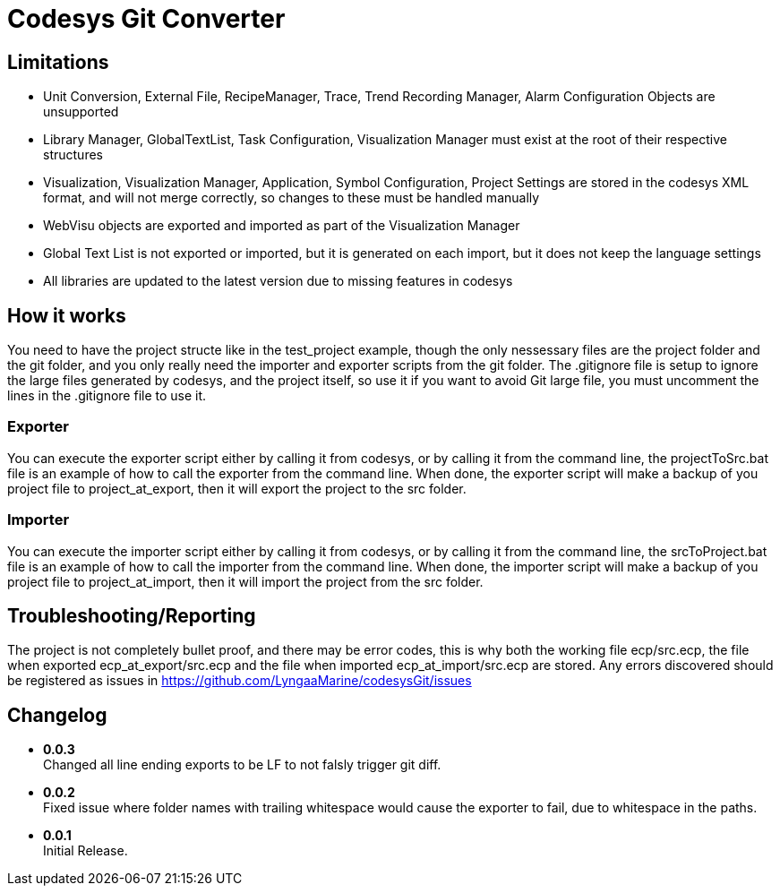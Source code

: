 = Codesys Git Converter

== Limitations

- Unit Conversion, External File, RecipeManager, Trace, Trend Recording Manager, Alarm Configuration Objects are unsupported
- Library Manager, GlobalTextList, Task Configuration, Visualization Manager must exist at the root of their respective structures
- Visualization, Visualization Manager, Application, Symbol Configuration, Project Settings are stored in the codesys XML format, and will not merge correctly, so changes to these must be handled manually
- WebVisu objects are exported and imported as part of the Visualization Manager
- Global Text List is not exported or imported, but it is generated on each import, but it does not keep the language settings
- All libraries are updated to the latest version due to missing features in codesys

== How it works
You need to have the project structe like in the test_project example, though the only nessessary files are the project folder and the git folder, and you only really need the importer and exporter scripts from the git folder.
The .gitignore file is setup to ignore the large files generated by codesys, and the project itself, so use it if you want to avoid Git large file, you must uncomment the lines in the .gitignore file to use it.

=== Exporter
You can execute the exporter script either by calling it from codesys, or by calling it from the command line, the projectToSrc.bat file is an example of how to call the exporter from the command line.
When done, the exporter script will make a backup of you project file to project_at_export, then it will export the project to the src folder.

=== Importer
You can execute the importer script either by calling it from codesys, or by calling it from the command line, the srcToProject.bat file is an example of how to call the importer from the command line.
When done, the importer script will make a backup of you project file to project_at_import, then it will import the project from the src folder.


== Troubleshooting/Reporting

The project is not completely bullet proof, and there may be error codes, this is why both the working file ecp/src.ecp, the file when exported ecp_at_export/src.ecp and the file when imported ecp_at_import/src.ecp are stored. Any errors discovered should be registered as issues in https://github.com/LyngaaMarine/codesysGit/issues

== Changelog

- *0.0.3* +
Changed all line ending exports to be LF to not falsly trigger git diff.

- *0.0.2* +
Fixed issue where folder names with trailing whitespace would cause the exporter to fail, due to whitespace in the paths.

- *0.0.1* +
Initial Release.
